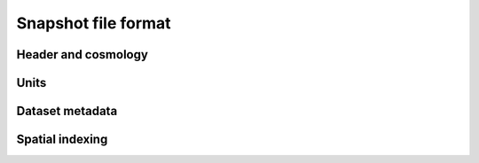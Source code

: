 Snapshot file format
====================

Header and cosmology
--------------------

Units
-----

Dataset metadata
----------------

Spatial indexing
----------------
